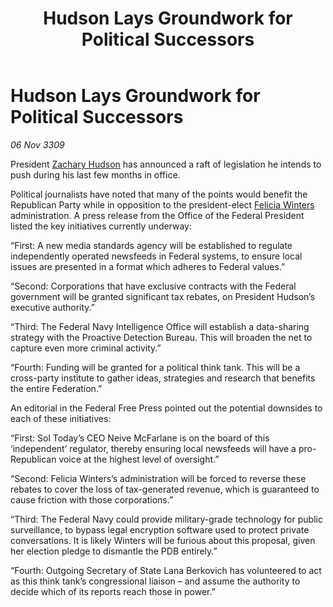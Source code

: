 :PROPERTIES:
:ID:       1d8bcec1-ba6d-4e4f-a2f5-ec3acb1f9eb1
:END:
#+title: Hudson Lays Groundwork for Political Successors
#+filetags: :galnet:

* Hudson Lays Groundwork for Political Successors

/06 Nov 3309/

President [[id:02322be1-fc02-4d8b-acf6-9a9681e3fb15][Zachary Hudson]] has announced a raft of legislation he intends to push during his last few months in office. 

Political journalists have noted that many of the points would benefit the Republican Party while in opposition to the president-elect [[id:b9fe58a3-dfb7-480c-afd6-92c3be841be7][Felicia Winters]] administration. A press release from the Office of the Federal President listed the key initiatives currently underway: 

“First: A new media standards agency will be established to regulate independently operated newsfeeds in Federal systems, to ensure local issues are presented in a format which adheres to Federal values.” 

“Second: Corporations that have exclusive contracts with the Federal government will be granted significant tax rebates, on President Hudson’s executive authority.” 

“Third: The Federal Navy Intelligence Office will establish a data-sharing strategy with the Proactive Detection Bureau. This will broaden the net to capture even more criminal activity.” 

“Fourth: Funding will be granted for a political think tank. This will be a cross-party institute to gather ideas, strategies and research that benefits the entire Federation.” 

An editorial in the Federal Free Press pointed out the potential downsides to each of these initiatives: 

“First: Sol Today’s CEO Neive McFarlane is on the board of this ‘independent’ regulator, thereby ensuring local newsfeeds will have a pro-Republican voice at the highest level of oversight.” 

“Second: Felicia Winters’s administration will be forced to reverse these rebates to cover the loss of tax-generated revenue, which is guaranteed to cause friction with those corporations.” 

“Third: The Federal Navy could provide military-grade technology for public surveillance, to bypass legal encryption software used to protect private conversations. It is likely Winters will be furious about this proposal, given her election pledge to dismantle the PDB entirely.” 

“Fourth: Outgoing Secretary of State Lana Berkovich has volunteered to act as this think tank’s congressional liaison – and assume the authority to decide which of its reports reach those in power.”
